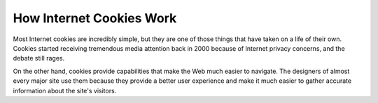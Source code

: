 How Internet Cookies Work
===================================

Most Internet cookies are incredibly simple, but they are one of those things that have taken on a life of their own. Cookies started receiving tremendous media attention back in 2000 because of Internet privacy concerns, and the debate still rages.

On the other hand, cookies provide capabilities that make the Web much easier to navigate. The designers of almost every major site use them because they provide a better user experience and make it much easier to gather accurate information about the site's visitors.